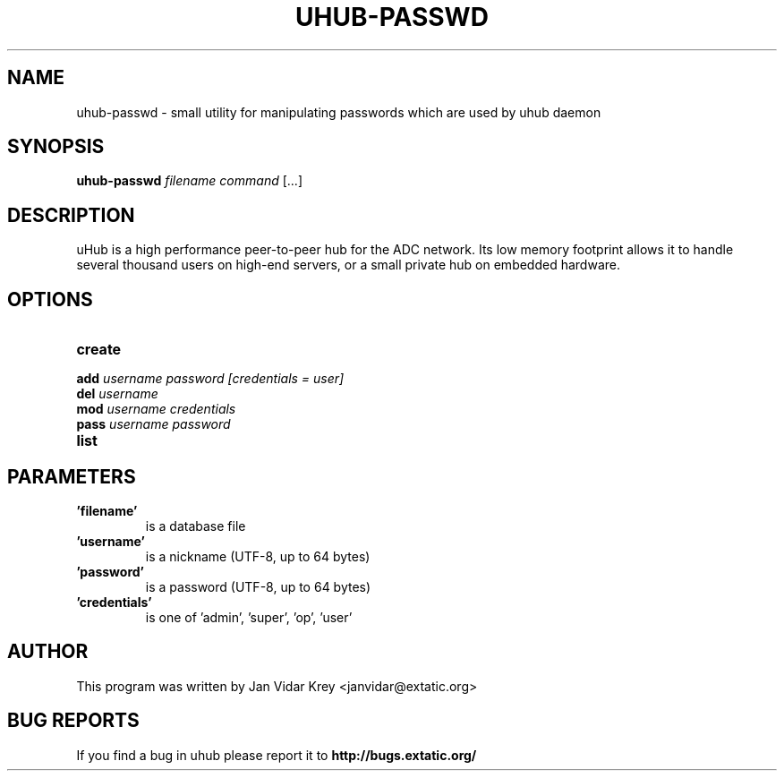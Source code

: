 .TH UHUB-PASSWD "1" "May 2012"
.SH NAME
uhub-passwd \- small utility for manipulating passwords which are
used by uhub daemon
.SH SYNOPSIS
.B uhub-passwd
\fIfilename command \fR[...]
.SH DESCRIPTION
uHub is a high performance peer-to-peer hub for the ADC network.
Its low memory footprint allows it to handle several thousand users
on high-end servers, or a small private hub on embedded hardware.
.SH "OPTIONS"
.TP
.BI \^create
.TP
.BI \^add " username password [credentials = user]"
.TP
.BI \^del " username"
.TP
.BI \^mod " username credentials"
.TP
.BI \^pass " username password"
.TP
.BI \^list
.SH "PARAMETERS"
.TP
.B 'filename'
is a database file
.TP
.B 'username'
is a nickname (UTF\-8, up to 64 bytes)
.TP
.B 'password'
is a password (UTF\-8, up to 64 bytes)
.TP
.B 'credentials'
is one of 'admin', 'super', 'op', 'user'
.SH AUTHOR
This program was written by Jan Vidar Krey <janvidar@extatic.org>
.SH "BUG REPORTS"
If you find a bug in uhub please report it to
.B http://bugs.extatic.org/
